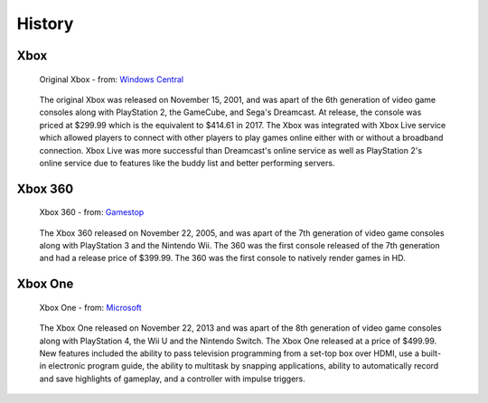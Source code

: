 History
=======

Xbox
----

.. figure:: xbox.png
   :width: 50%

   Original Xbox - from: `Windows Central`_ 

.. _Windows Central: https://www.windowscentral.com/next-wave-original-xbox-game-will-hit-spring-2018

   The original Xbox was released on November 15, 2001, and was apart of the 
   6th generation of video game consoles along with PlayStation 2, the GameCube,
   and Sega's Dreamcast. At release, the console was priced at $299.99 which is
   the equivalent to $414.61 in 2017. The Xbox was integrated with Xbox Live 
   service which allowed players to connect with other players to play games 
   online either with or without a broadband connection. Xbox Live was more 
   successful than Dreamcast's online service as well as PlayStation 2's 
   online service due to features like the buddy list and better performing 
   servers.

Xbox 360
--------

.. figure:: xbox360.png
   :width: 50%

   Xbox 360 - from: `Gamestop`_

.. _Gamestop: https://www.gamestop.com/common/images/lbox/909208b.jpg

   The Xbox 360 released on November 22, 2005, and was apart of the 7th 
   generation of video game consoles along with PlayStation 3 and the Nintendo 
   Wii. The 360 was the first console released of the 7th generation and had a 
   release price of $399.99. The 360 was the first console to natively render 
   games in HD.

Xbox One
--------

.. figure:: xboxone.png
   :width: 50%

   Xbox One - from: `Microsoft`_

.. _Microsoft: https://www.microsoft.com/en-us/p/xbox-one-x-1tb-console-forza-horizon-4-bundle/8wpzxg8cf6ft?activetab=pivot%3aoverviewtab

   The Xbox One released on November 22, 2013 and was apart of the 8th 
   generation of video game consoles along with PlayStation 4, the Wii U and the
   Nintendo Switch. The Xbox One released at a price of $499.99. New features 
   included the ability to pass television programming from a set-top box over 
   HDMI, use a built-in electronic program guide, the ability to multitask by 
   snapping applications, ability to automatically record and save highlights 
   of gameplay, and a controller with impulse triggers.

















